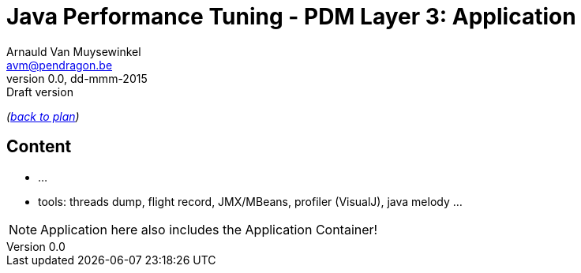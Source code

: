 // build_options: 
Java Performance Tuning - PDM Layer 3: Application
==================================================
Arnauld Van Muysewinkel <avm@pendragon.be>
v0.0, dd-mmm-2015: Draft version
:backend: slidy
//:theme: volnitsky
:data-uri:
:copyright: Creative-Commons-Zero (Arnauld Van Muysewinkel)

_(link:../0-extra/1-training_plan.html#(5)[back to plan])_

Content
-------

* ...
* tools: threads dump, flight record, JMX/MBeans, profiler (VisualJ), java melody ...

NOTE: Application here also includes the Application Container!

